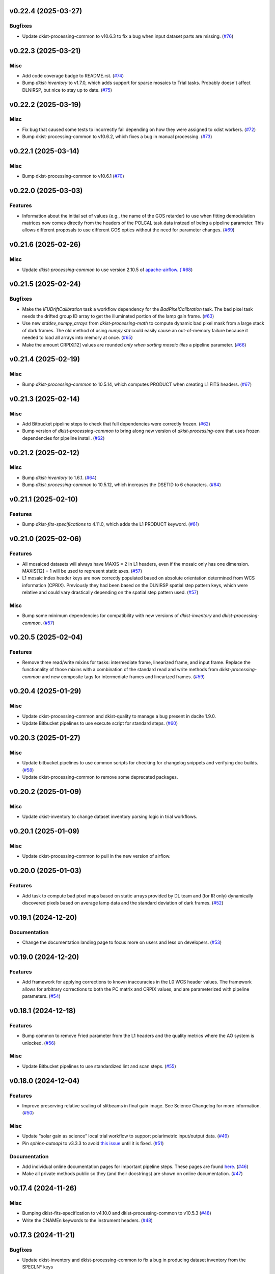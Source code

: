 v0.22.4 (2025-03-27)
====================

Bugfixes
--------

- Update dkist-processing-common to v10.6.3 to fix a bug when input dataset parts are missing. (`#76 <https://bitbucket.org/dkistdc/dkist-processing-dlnirsp/pull-requests/76>`__)


v0.22.3 (2025-03-21)
====================

Misc
----

- Add code coverage badge to README.rst. (`#74 <https://bitbucket.org/dkistdc/dkist-processing-dlnirsp/pull-requests/74>`__)
- Bump `dkist-inventory` to v1.7.0, which adds support for sparse mosaics to Trial tasks. Probably doesn't affect DLNIRSP, but nice to stay up to date. (`#75 <https://bitbucket.org/dkistdc/dkist-processing-dlnirsp/pull-requests/75>`__)


v0.22.2 (2025-03-19)
====================

Misc
----

- Fix bug that caused some tests to incorrectly fail depending on how they were assigned to xdist workers. (`#72 <https://bitbucket.org/dkistdc/dkist-processing-dlnirsp/pull-requests/72>`__)
- Bump dkist-processing-common to v10.6.2, which fixes a bug in manual processing. (`#73 <https://bitbucket.org/dkistdc/dkist-processing-dlnirsp/pull-requests/73>`__)


v0.22.1 (2025-03-14)
====================

Misc
----

- Bump dkist-processing-common to v10.6.1 (`#70 <https://bitbucket.org/dkistdc/dkist-processing-dlnirsp/pull-requests/70>`__)


v0.22.0 (2025-03-03)
====================

Features
--------

- Information about the initial set of values (e.g., the name of the GOS retarder) to use when fitting demodulation
  matrices now comes directly from the headers of the POLCAL task data instead of being a pipeline parameter.
  This allows different proposals to use different GOS optics without the need for parameter changes. (`#69 <https://bitbucket.org/dkistdc/dkist-processing-dlnirsp/pull-requests/69>`__)


v0.21.6 (2025-02-26)
====================

Misc
----

- Update `dkist-processing-common` to use version 2.10.5 of `apache-airflow. (`#68 <https://bitbucket.org/dkistdc/dkist-processing-dlnirsp/pull-requests/68>`__)


v0.21.5 (2025-02-24)
====================

Bugfixes
--------

- Make the `IFUDriftCalibration` task a workflow dependency for the `BadPixelCalibration` task.
  The bad pixel task needs the drifted group ID array to get the illuminated portion of the lamp gain frame. (`#63 <https://bitbucket.org/dkistdc/dkist-processing-dlnirsp/pull-requests/63>`__)
- Use new `stddev_numpy_arrays` from `dkist-processing-math` to compute dynamic bad pixel mask from a large stack of dark frames.
  The old method of using `numpy.std` could easily cause an out-of-memory failure because it needed to load all arrays into memory at once. (`#65 <https://bitbucket.org/dkistdc/dkist-processing-dlnirsp/pull-requests/65>`__)
- Make the amount CRPIX[12] values are rounded *only when sorting mosaic tiles* a pipeline parameter. (`#66 <https://bitbucket.org/dkistdc/dkist-processing-dlnirsp/pull-requests/66>`__)


v0.21.4 (2025-02-19)
====================

Misc
----

- Bump `dkist-processing-common` to 10.5.14, which computes PRODUCT when creating L1 FITS headers. (`#67 <https://bitbucket.org/dkistdc/dkist-processing-dlnirsp/pull-requests/67>`__)


v0.21.3 (2025-02-14)
====================

Misc
----

- Add Bitbucket pipeline steps to check that full dependencies were correctly frozen. (`#62 <https://bitbucket.org/dkistdc/dkist-processing-dlnirsp/pull-requests/62>`__)
- Bump version of `dkist-processing-common` to bring along new version of `dkist-processing-core` that uses frozen dependencies for pipeline install. (`#62 <https://bitbucket.org/dkistdc/dkist-processing-dlnirsp/pull-requests/62>`__)


v0.21.2 (2025-02-12)
====================

Misc
----

- Bump `dkist-inventory` to 1.6.1. (`#64 <https://bitbucket.org/dkistdc/dkist-processing-dlnirsp/pull-requests/64>`__)
- Bump `dkist-processing-common` to 10.5.12, which increases the DSETID to 6 characters. (`#64 <https://bitbucket.org/dkistdc/dkist-processing-dlnirsp/pull-requests/64>`__)


v0.21.1 (2025-02-10)
====================

Features
--------

- Bump `dkist-fits-specifications` to 4.11.0, which adds the L1 PRODUCT keyword. (`#61 <https://bitbucket.org/dkistdc/dkist-processing-dlnirsp/pull-requests/61>`__)


v0.21.0 (2025-02-06)
====================

Features
--------

- All mosaiced datasets will always have MAXIS = 2 in L1 headers, even if the mosaic only has one dimension.
  MAXIS[12] = 1 will be used to represent static axes. (`#57 <https://bitbucket.org/dkistdc/dkist-processing-dlnirsp/pull-requests/57>`__)
- L1 mosaic index header keys are now correctly populated based on absolute orientation determined from WCS information (CPRIX).
  Previously they had been based on the DLNIRSP spatial step pattern keys, which were relative and could vary drastically depending on the spatial step pattern used. (`#57 <https://bitbucket.org/dkistdc/dkist-processing-dlnirsp/pull-requests/57>`__)


Misc
----

- Bump some minimum dependencies for compatibility with new versions of `dkist-inventory` and `dkist-processing-common`. (`#57 <https://bitbucket.org/dkistdc/dkist-processing-dlnirsp/pull-requests/57>`__)


v0.20.5 (2025-02-04)
====================

Features
--------

- Remove three read/write mixins for tasks: intermediate frame, linearized frame, and input frame.
  Replace the functionality of those mixins with a combination of the standard read and write methods
  from `dkist-processing-common` and new composite tags for intermediate frames and linearized frames. (`#59 <https://bitbucket.org/dkistdc/dkist-processing-dlnirsp/pull-requests/59>`__)


v0.20.4 (2025-01-29)
====================

Misc
----

- Update dkist-processing-common and dkist-quality to manage a bug present in dacite 1.9.0.
- Update Bitbucket pipelines to use execute script for standard steps. (`#60 <https://bitbucket.org/dkistdc/dkist-processing-dlnirsp/pull-requests/60>`__)


v0.20.3 (2025-01-27)
====================

Misc
----

- Update bitbucket pipelines to use common scripts for checking for changelog snippets and verifying doc builds. (`#58 <https://bitbucket.org/dkistdc/dkist-processing-dlnirsp/pull-requests/58>`__)
- Update dkist-processing-common to remove some deprecated packages.


v0.20.2 (2025-01-09)
====================

Misc
----

- Update dkist-inventory to change dataset inventory parsing logic in trial workflows.


v0.20.1 (2025-01-09)
====================

Misc
----

- Update dkist-processing-common to pull in the new version of airflow.


v0.20.0 (2025-01-03)
====================

Features
--------

- Add task to compute bad pixel maps based on static arrays provided by DL team and (for IR only) dynamically discovered
  pixels based on average lamp data and the standard deviation of dark frames. (`#52 <https://bitbucket.org/dkistdc/dkist-processing-dlnirsp/pull-requests/52>`__)


v0.19.1 (2024-12-20)
====================

Documentation
-------------

- Change the documentation landing page to focus more on users and less on developers. (`#53 <https://bitbucket.org/dkistdc/dkist-processing-dlnirsp/pull-requests/53>`__)


v0.19.0 (2024-12-20)
====================

Features
--------

- Add framework for applying corrections to known inaccuracies in the L0 WCS header values.
  The framework allows for arbitrary corrections to both the PC matrix and CRPIX values, and are parameterized with pipeline parameters. (`#54 <https://bitbucket.org/dkistdc/dkist-processing-dlnirsp/pull-requests/54>`__)


v0.18.1 (2024-12-18)
====================

Features
--------

- Bump common to remove Fried parameter from the L1 headers and the quality metrics where the AO system is unlocked. (`#56 <https://bitbucket.org/dkistdc/dkist-processing-dlnirsp/pull-requests/56>`__)


Misc
----

- Update Bitbucket pipelines to use standardized lint and scan steps. (`#55 <https://bitbucket.org/dkistdc/dkist-processing-dlnirsp/pull-requests/55>`__)


v0.18.0 (2024-12-04)
====================

Features
--------

- Improve preserving relative scaling of slitbeams in final gain image. See Science Changelog for more information. (`#50 <https://bitbucket.org/dkistdc/dkist-processing-dlnirsp/pull-requests/50>`__)


Misc
----

- Update "solar gain as science" local trial workflow to support polarimetric input/output data. (`#49 <https://bitbucket.org/dkistdc/dkist-processing-dlnirsp/pull-requests/49>`__)
- Pin `sphinx-autoapi` to v3.3.3 to avoid `this issue <https://github.com/readthedocs/sphinx-autoapi/issues/505>`_ until it is fixed. (`#51 <https://bitbucket.org/dkistdc/dkist-processing-dlnirsp/pull-requests/51>`__)


Documentation
-------------

- Add individual online documentation pages for important pipeline steps.
  These pages are found `here <https://docs.dkist.nso.edu/projects/dl-nirsp/en/latest/>`_. (`#46 <https://bitbucket.org/dkistdc/dkist-processing-dlnirsp/pull-requests/46>`__)
- Make all private methods public so they (and their docstrings) are shown on online documentation. (`#47 <https://bitbucket.org/dkistdc/dkist-processing-dlnirsp/pull-requests/47>`__)


v0.17.4 (2024-11-26)
====================

Misc
----

- Bumping dkist-fits-specification to v4.10.0 and dkist-processing-common to v10.5.3 (`#48 <https://bitbucket.org/dkistdc/dkist-processing-dlnirsp/pull-requests/48>`__)
- Write the CNAMEn keywords to the instrument headers. (`#48 <https://bitbucket.org/dkistdc/dkist-processing-dlnirsp/pull-requests/48>`__)


v0.17.3 (2024-11-21)
====================

Bugfixes
--------

- Update dkist-inventory and dkist-processing-common to fix a bug in producing dataset inventory from the SPECLN* keys


v0.17.2 (2024-11-20)
====================

Bugfixes
--------

- Update dkist-processing-common to constrain asdf < 4.0.0


v0.17.1 (2024-11-20)
====================

Misc
----

- Update dkist-processing-common to manage breaking API changes in asdf and moviepy.


v0.17.0 (2024-11-14)
====================

Misc
----

- Replace `TransferDlnirspTrialData` with `TransferTrialData` from dkist-processing-common. (`#44 <https://bitbucket.org/dkistdc/dkist-processing-dlnirsp/pull-requests/44>`__)


v0.16.0 (2024-10-30)
====================

Features
--------

- Add ability to determine order of X/Y mosaic step loops.
  Understanding the loop order is crucial for correctly slicing the mosaic when observations were aborted. (`#45 <https://bitbucket.org/dkistdc/dkist-processing-dlnirsp/pull-requests/45>`__)


v0.15.1 (2024-10-22)
====================

Bugfixes
--------

- Don't require the presence of DARK task frames with an exposure time matching that of the POLCAL task frames.
  POLCAL frames are corrected with their own darks that are taken as part of the polcal sequence and are given the POLCAL task type. (`#43 <https://bitbucket.org/dkistdc/dkist-processing-dlnirsp/pull-requests/43>`__)


v0.15.0 (2024-10-15)
====================

Features
--------

- Compute demodulation matrices separately for each spatial pixel and then fit the demodulation matrices as a function
  of spatial pixel within each group. (`#39 <https://bitbucket.org/dkistdc/dkist-processing-dlnirsp/pull-requests/39>`__)
- Allow groups that border the edges of the array to have their area changed by IFU drifts. (`#40 <https://bitbucket.org/dkistdc/dkist-processing-dlnirsp/pull-requests/40>`__)


v0.14.3 (2024-10-14)
====================

Misc
----

- Switch from setup.cfg to pyproject.toml for build configuration (`#41 <https://bitbucket.org/dkistdc/dkist-processing-dlnirsp/pull-requests/41>`__)
- Make and publish wheels at code push in build pipeline (`#41 <https://bitbucket.org/dkistdc/dkist-processing-dlnirsp/pull-requests/41>`__)


v0.14.2 (2024-10-07)
====================

Misc
----

- Bump dkist-fits-specifications to v4.7.0. This adjusted the TTBLTRCK allowed values, adjusted CRSP_051 and CRSP_052 to accommodate blocking filters,adjusted CRSP_073 to include a new grating, and added a new allowed value to CAM__044. (`#47 <https://bitbucket.org/dkistdc/dkist-processing-dlnirsp/pull-requests/47>`__)


v0.14.1 (2024-10-01)
====================

Bugfixes
--------

- Make `IfuDriftCalibration` a workflow dependency of the `InstrumentPolarizationCalibration` task. (`#38 <https://bitbucket.org/dkistdc/dkist-processing-dlnirsp/pull-requests/38>`__)


v0.14.0 (2024-10-01)
====================

Features
--------

- Account for the slow drift over time of the IFU in the FOV by measuring the offset between stored IFU metrology arrays,
  which are used during calibration, and the dataset currently being processed. (`#36 <https://bitbucket.org/dkistdc/dkist-processing-dlnirsp/pull-requests/36>`__)


v0.13.0 (2024-10-01)
====================

Features
--------

- Add support for "dither" mode where each full mosaic is repeated a second time with a slight offset. (`#31 <https://bitbucket.org/dkistdc/dkist-processing-dlnirsp/pull-requests/31>`__)


v0.12.1 (2024-09-27)
====================

Misc
----

- Bump `dkist-processing-common` to v10.2.1. This fixes a documentation build bug in Airflow.


v0.12.0 (2024-09-27)
====================

Misc
----

- Bump `dkist-processing-common` to v10.2.0. This includes upgrading to the latest version of Airflow (2.10.2).


v0.11.2 (2024-09-26)
====================

Misc
----

- Bump `dkist-processing-common` to v10.1.0. This enables the usage of the `NearFloatBud` and `TaskNearFloatBud` in parsing.


v0.11.1 (2024-09-24)
====================

Misc
----

- Bump `dkist-processing-common` to v10.0.1. This fixes a bug in the reported FRAMEVOL key in L1 headers. (`#37 <https://bitbucket.org/dkistdc/dkist-processing-dlnirsp/pull-requests/37>`__)


v0.11.0 (2024-09-23)
====================

Features
--------

- Reorder task dependencies in workflows. Movie and L1 quality tasks are no longer dependent on the presence of OUTPUT
  frames and thus can be run in parallel with the `WriteL1` task. (`#34 <https://bitbucket.org/dkistdc/dkist-processing-dlnirsp/pull-requests/34>`__)


Misc
----

- Use CALIBRATED instead of OUTPUT frames in post-science movie and quality tasks. This doesn't change their output at all
  (the arrays are the same), but it's necessary for `dkist-processing-common >= 10.0.0` that will break using OUTPUT frames. (`#34 <https://bitbucket.org/dkistdc/dkist-processing-dlnirsp/pull-requests/34>`__)


v0.10.1 (2024-09-19)
====================

Misc
----

- Bump `dkist-quality` to v1.1.1. This fixes raincloud plot rendering in trial workflows. (`#35 <https://bitbucket.org/dkistdc/dkist-processing-dlnirsp/pull-requests/35>`__)


v0.10.0 (2024-09-11)
====================

Misc
----

- Accommodate changes to the GraphQL API associated with refactoring the quality database (`#33 <https://bitbucket.org/dkistdc/dkist-processing-dlnirsp/pull-requests/33>`__)


v0.9.1 (2024-09-09)
===================

Misc
----

- Use High Memory worker for `InsturmentPolarizationCalibration` task.
  Writing the VIS demodulation matrices to disk is causing some memory issues on STAGE. (`#32 <https://bitbucket.org/dkistdc/dkist-processing-dlnirsp/pull-requests/32>`__)


v0.9.0 (2024-09-09)
===================

Bugfixes
--------

- Perform Calibration Unit (CU) and demodulation matrix fits separately for each of the two polarized beams (instead of a
  single CU fit with the average of both beams). (`#30 <https://bitbucket.org/dkistdc/dkist-processing-dlnirsp/pull-requests/30>`__)


v0.8.0 (2024-09-04)
===================

Features
--------

- Add support for multiple coadds in linearization task. (`#28 <https://bitbucket.org/dkistdc/dkist-processing-dlnirsp/pull-requests/28>`__)
- Add camera-sample-sequence-based checks of ramp validity during linearization task. (`#29 <https://bitbucket.org/dkistdc/dkist-processing-dlnirsp/pull-requests/29>`__)


v0.7.1 (2024-08-21)
===================

Misc
----

- Update some Quality related tasks and methods for the new API in `dkist-processing-common` v9.0.0. (`#27 <https://bitbucket.org/dkistdc/dkist-processing-dlnirsp/pull-requests/27>`__)


Documentation
-------------

- Description of polcal bins in quality report no longer needs to include a dummy dimension. (`#27 <https://bitbucket.org/dkistdc/dkist-processing-dlnirsp/pull-requests/27>`__)


v0.7.0 (2024-08-19)
===================

Features
--------

- Update linearity correction to average initial bias frames if more than one is found. Uses the last read NDR as opposed to the last NDR, which may be a bias NDR. (`#22 <https://bitbucket.org/dkistdc/dkist-processing-dlnirsp/pull-requests/22>`__)


v0.6.4 (2024-08-15)
===================

Misc
----

- Move to version 4.6.0 of `dkist-fits-specifications` to correct allowed values of the TTBLTRCK header keyword.


v0.6.3 (2024-08-12)
===================

Misc
----

- Move to version 4.5.0 of `dkist-fits-specifications` which includes `PV1_nA` keys for non linear dispersion.


v0.6.2 (2024-08-05)
===================

Documentation
-------------

- Add pre-commit hook for documentation and edit README.rst. (`#18 <https://bitbucket.org/dkistdc/dkist-processing-dlnirsp/pull-requests/18>`__)


v0.6.1 (2024-08-01)
===================

Misc
----

- Remove the loops from linear interpolation in remapping the ifu cube in order to speed up the code. (`#17 <https://bitbucket.org/dkistdc/dkist-processing-dlnirsp/pull-requests/17>`__)


v0.6.0 (2024-07-30)
===================

Features
--------

- Update solar gain algorithm to compute a single characteristic spectrum across *all* slitbeams. This helps mitigate
  strong spectral gain feautres that exist across the entire spatial extent of a single slitbeam. (`#25 <https://bitbucket.org/dkistdc/dkist-processing-dlnirsp/pull-requests/25>`__)


Bugfixes
--------

- Update "Avg Noise" QA metric computation to avoid errors caused by infinity values in the data. (`#16 <https://bitbucket.org/dkistdc/dkist-processing-dlnirsp/pull-requests/16>`__)
- Calibrated L1 data no longer have large regions of all-NaN data at start and end of wavelength axis. This was fixed by
  constraining the reference "wavelength" axis to exclude regions with a large fraction of NaN values (the specific fraction is a parameter). (`#19 <https://bitbucket.org/dkistdc/dkist-processing-dlnirsp/pull-requests/19>`__)
- Correctly parse the number of X/Y_tiles in cases where aborts lead to only a single complete mosaic/X_tile.
  This was very unlikely to happen in practice, but does come up in some of our tests. (`#20 <https://bitbucket.org/dkistdc/dkist-processing-dlnirsp/pull-requests/20>`__)
- IFU cubes now have the correct spatial axis ordering. Previously the difference between numpy and cartesian ordering
  had caused the output spatial axes to be swapped. (`#21 <https://bitbucket.org/dkistdc/dkist-processing-dlnirsp/pull-requests/21>`__)
- Preserve slitbeam scale differences in final solar gain image. This ensures that these real differences are corrected
  when the solar gain is applied to science data. (`#25 <https://bitbucket.org/dkistdc/dkist-processing-dlnirsp/pull-requests/25>`__)


Misc
----

- Add DEBUG output to Science task that contains the stack slit spectra just prior to IFU remapping (called "SLIT_STACKED"). (`#25 <https://bitbucket.org/dkistdc/dkist-processing-dlnirsp/pull-requests/25>`__)


v0.5.3 (2024-07-26)
===================

Misc
----

- Update dkist-processing-common to v8.2.2 to fix some warning messages. (`#24 <https://bitbucket.org/dkistdc/dkist-processing-dlnirsp/pull-requests/24>`__)


v0.5.2 (2024-07-19)
===================

Misc
----

- Move to version 4.4.2 of `dkist-fits-specifications` which includes the `PVi_j` keywords.


v0.5.1 (2024-07-15)
===================

Bugfixes
--------

- Use `TrialTeardown` task in trial workflow. This task sets the recipe run status to TRIALSUCCESS. (`#15 <https://bitbucket.org/dkistdc/dkist-processing-dlnirsp/pull-requests/15>`__)


v0.5.0 (2024-07-15)
===================

Features
--------

- L1 output files are now fully remapped IFU cubes! (`#8 <https://bitbucket.org/dkistdc/dkist-processing-dlnirsp/pull-requests/8>`__)
- Add trial workflow for processing data without activating downstream Data Center services. This is useful for
  making "official" L1 data for assessing the performance of the pipeline. (`#10 <https://bitbucket.org/dkistdc/dkist-processing-dlnirsp/pull-requests/10>`__)
- Add the `TransferDlnirspTrialData` task. This task is used to collect a set of file produced during a pipeline run
  and move them to a permanent location outside of the local (and ephemeral) scratch. (`#10 <https://bitbucket.org/dkistdc/dkist-processing-dlnirsp/pull-requests/10>`__)


Misc
----

- Build and upload the Manual Processing Worker (mpw) notebooks as part of the Bitbucket release pipeline. (`#11 <https://bitbucket.org/dkistdc/dkist-processing-dlnirsp/pull-requests/11>`__)
- Local trial workflows that don't depend on OBSERVE frames (solar-gain-as-science and polcal-as-science) now produce
  the full set of L1 outputs (except the inventory ASDF). (`#12 <https://bitbucket.org/dkistdc/dkist-processing-dlnirsp/pull-requests/12>`__)
- Bump `dkist-quality` to version 1.1.0. (`#14 <https://bitbucket.org/dkistdc/dkist-processing-dlnirsp/pull-requests/14>`__)


v0.4.0 (2024-07-12)
===================

Bugfixes
--------

- Correctly mock/populate OBS_IP_START_TIME in local trial workflows that don't use Observe frames. (`#9 <https://bitbucket.org/dkistdc/dkist-processing-dlnirsp/pull-requests/9>`__)


Misc
----

- Move to version 8.2.1 of `dkist-processing-common` which includes the publication of select private methods for documentation purposes. (`#13 <https://bitbucket.org/dkistdc/dkist-processing-dlnirsp/pull-requests/13>`__)


v0.3.0 (2024-07-01)
===================

Misc
----

- Move to version 8.1.0 of `dkist-processing-common` which includes an upgrade to airflow 2.9.2. (`#7 <https://bitbucket.org/dkistdc/dkist-processing-dlnirsp/pull-requests/7>`__)


v0.2.1 (2024-06-25)
===================

Misc
----

- Remove High Memory Worker requirement from `InstrumentPolarizationCalibration` task. (Should have been part of `PR #4 <https://bitbucket.org/dkistdc/dkist-processing-dlnirsp/pull-requests/4>`__)
- Pin `twine` to non-breaking version in BitBucket pipeline

v0.2.0 (2024-06-25)
===================

Features
--------

- Greatly reduce memory requirements of `InstrumentPolarizationCalibration` task (and speed it up a little bit, too). (`#4 <https://bitbucket.org/dkistdc/dkist-processing-dlnirsp/pull-requests/4>`__)


Misc
----

- Use `nd_left_matrix_multiply` from `dkist-processing-math` and remove the local Mixin that had this method. (`#1 <https://bitbucket.org/dkistdc/dkist-processing-dlnirsp/pull-requests/1>`__)
- Don't initialize a `parameters` object `DlnirspLinearityTaskBase`; we don't use parameters in Linearization. (`#1 <https://bitbucket.org/dkistdc/dkist-processing-dlnirsp/pull-requests/1>`__)
- Update for new usage of `_find_most_recent_past_value` now requiring `obs_ip_start_time` or explicit time.
- Use `asdf` codecs from `dkist-processing-common` instead of locally defined codecs (they were the same). (`#1 <https://bitbucket.org/dkistdc/dkist-processing-dlnirsp/pull-requests/1>`__)
- Use `ParameterArmIdMixin` and `_load_param_value_from_fits` from `dkist-processing-common` (they're identical). (`#1 <https://bitbucket.org/dkistdc/dkist-processing-dlnirsp/pull-requests/1>`__)
- Update all non-DKIST dependencies (and `dkist-processing-pac`) to current versions. (`#2 <https://bitbucket.org/dkistdc/dkist-processing-dlnirsp/pull-requests/2>`__)
- Remove crufty "build_docs" and "upload_docs" from setup.cfg. (`#2 <https://bitbucket.org/dkistdc/dkist-processing-dlnirsp/pull-requests/2>`__)
- Put `GroupIdMixin` on `DlnirspTaskBase` instead of using it separately for each Task class. This also helps
  soften the dependencies of the `CorrectionsMixin` on `GroupIdMixin` because now the presence of the `group_id_*` methods
  is guaranteed. (`#3 <https://bitbucket.org/dkistdc/dkist-processing-dlnirsp/pull-requests/3>`__)
- Use pre-defined `*Tag.task_FOO()` tags and controlled `TaskName.foo` values, when available. (`#5 <https://bitbucket.org/dkistdc/dkist-processing-dlnirsp/pull-requests/5>`__)


v0.1.1 (2024-06-12)
===================

Misc
----

- Bump `dkist-fits-specifications` to v4.3.0. We need this in DL-NIRSP so some dither-related keywords are no longer required.
  (They are only present if dithering is used). (`#6 <https://bitbucket.org/dkistdc/dkist-processing-dlnirsp/pull-requests/6>`__)


v0.1.0 (2024-06-06)
===================

- Initial release. Mostly for first release to DC stacks (i.e., not "production" quality).
